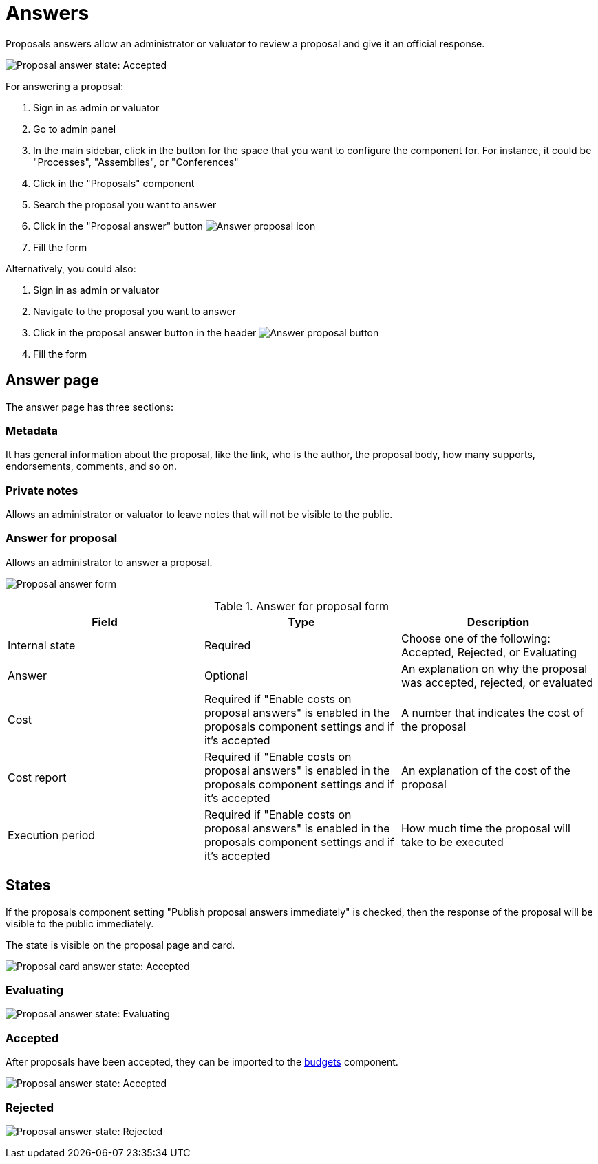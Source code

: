 = Answers

Proposals answers allow an administrator or valuator to review a proposal and give it an official response.

image:components/proposals/proposal_answer_state_accepted.png[Proposal answer state: Accepted]

For answering a proposal:

. Sign in as admin or valuator
. Go to admin panel
. In the main sidebar, click in the button for the space that you want to configure the component for.
For instance, it could be "Processes", "Assemblies", or "Conferences"
. Click in the "Proposals" component
. Search the proposal you want to answer
. Click in the "Proposal answer" button image:action_answer.png[Answer proposal icon]
. Fill the form

Alternatively, you could also:

. Sign in as admin or valuator
. Navigate to the proposal you want to answer
. Click in the proposal answer button in the header image:components/proposals/answer_button_header.png[Answer proposal button]
. Fill the form

== Answer page

The answer page has three sections:

=== Metadata

It has general information about the proposal, like the link, who is the author, the proposal body, how many supports, endorsements, comments, and so on.

=== Private notes

Allows an administrator or valuator to leave notes that will not be visible to the public.

=== Answer for proposal

Allows an administrator to answer a proposal.

image:components/proposals/proposal_answer.png[Proposal answer form]

.Answer for proposal form
|===
|Field |Type |Description

|Internal state
|Required
|Choose one of the following: Accepted, Rejected, or Evaluating

|Answer
|Optional
|An explanation on why the proposal was accepted, rejected, or evaluated

|Cost
|Required if "Enable costs on proposal answers" is enabled in the proposals component settings and if it's accepted
|A number that indicates the cost of the proposal

|Cost report
|Required if "Enable costs on proposal answers" is enabled in the proposals component settings and if it's accepted
|An explanation of the cost of the proposal

|Execution period
|Required if "Enable costs on proposal answers" is enabled in the proposals component settings and if it's accepted
|How much time the proposal will take to be executed

|===

== States

If the proposals component setting "Publish proposal answers immediately" is checked, then the response of the proposal will be visible to the public immediately.

The state is visible on the proposal page and card.

image:components/proposals/proposal_answer_state_accepted_card.png[Proposal card answer state: Accepted]

=== Evaluating

image:components/proposals/proposal_answer_state_evaluating.png[Proposal answer state: Evaluating]

=== Accepted

After proposals have been accepted, they can be imported to the xref:components/budgets.adoc[budgets] component.

image:components/proposals/proposal_answer_state_accepted.png[Proposal answer state: Accepted]

=== Rejected

image:components/proposals/proposal_answer_state_rejected.png[Proposal answer state: Rejected]
